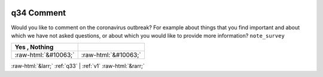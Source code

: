 .. _q34:

 
 .. role:: raw-html(raw) 
        :format: html 

q34 Comment
===========

Would you like to comment on the coronavirus outbreak? For example about things that you find important and about which we have not asked questions, or about which you would like to provide more information? ``note_survey``

.. csv-table::
   :delim: |
   :header: Yes , Nothing 

           :raw-html:`&#10063;`|:raw-html:`&#10063;`

.. image:: ../_screenshots/q34.png


:raw-html:`&larr;` :ref:`q33` | :ref:`v1` :raw-html:`&rarr;`
